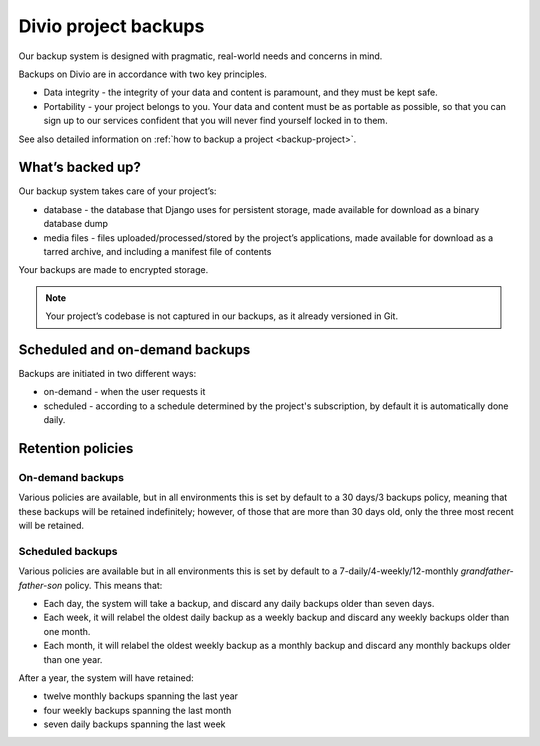 .. _project-backups:

Divio project backups
=====================

Our backup system is designed with pragmatic, real-world needs and concerns in mind.

Backups on Divio are in accordance with two key principles.

* Data integrity - the integrity of your data and content is paramount, and they must be kept safe. 
* Portability - your project belongs to you. Your data and content must be as portable as possible, 
  so that you can sign up to our services confident that you will never find yourself locked in to them.

See also detailed information on :ref:`how to backup a project <backup-project>`.

What’s backed up?
-----------------

Our backup system takes care of your project’s:

* database - the database that Django uses for persistent storage, made available for download as a binary database dump
* media files - files uploaded/processed/stored by the project’s applications, made available for download as a tarred archive, and including a manifest file of contents

Your backups are made to encrypted storage.

.. note:: 
  Your project’s codebase is not captured in our backups, as it already versioned in Git.

Scheduled and on-demand backups
-------------------------------

Backups are initiated in two different ways:

* on-demand - when the user requests it
* scheduled - according to a schedule determined by the project's subscription, by default it is automatically done daily.

Retention policies
------------------

On-demand backups
^^^^^^^^^^^^^^^^^

Various policies are available, but in all environments this is set by default to a 30 days/3 backups policy, 
meaning that these backups will be retained indefinitely; however, of those that are more than 30 days old, 
only the three most recent will be retained.

Scheduled backups
^^^^^^^^^^^^^^^^^

Various policies are available but in all environments this is set by default to a 7-daily/4-weekly/12-monthly *grandfather-father-son* policy.
This means that:

* Each day, the system will take a backup, and discard any daily backups older than seven days.
* Each week, it will relabel the oldest daily backup as a weekly backup and discard any weekly backups older than one month.
* Each month, it will relabel the oldest weekly backup as a monthly backup and discard any monthly backups older than one year.

After a year, the system will have retained:

* twelve monthly backups spanning the last year
* four weekly backups spanning the last month
* seven daily backups spanning the last week
